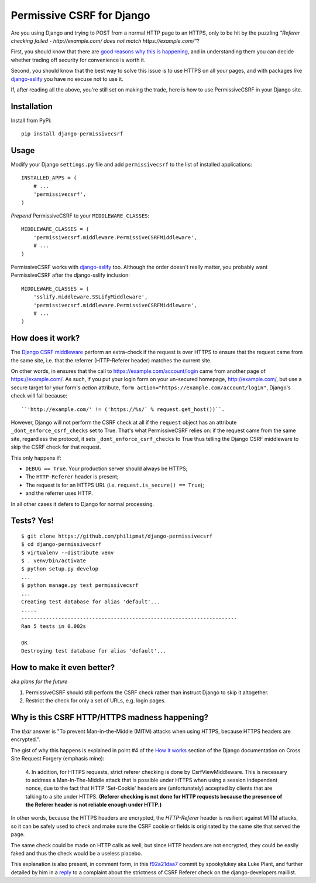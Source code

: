 Permissive CSRF for Django
==========================

Are you using Django and trying to POST from a normal HTTP page 
to an HTTPS, only to be hit by the puzzling 
*"Referer checking failed - http://example.com/ does not match https://example.com/"*?

First, you should know that there are `good reasons why this is happening`_,
and in understanding them you can decide whether trading off security 
for convenience is worth it.

Second, you should know that the best way to solve this issue is to 
use HTTPS on all your pages, and with packages like `django-sslify`_
you have no excuse not to use it.

If, after reading all the above, you're still set on making the trade,
here is how to use PermissiveCSRF in your Django site.


Installation
------------

Install from PyPi::
    
    pip install django-permissivecsrf

.. Or install the version currently in development using pip
      pip install -e git+git://github.com/philipmat/django-permissivecsrf/tarball/master#egg=django-permissivecsrf-dev


Usage
-----

Modify your Django ``settings.py`` file and add ``permissivecsrf`` to 
the list of installed applications::

    INSTALLED_APPS = (
        # ...
        'permissivecsrf',
    )


*Prepend* PermissiveCSRF to your ``MIDDLEWARE_CLASSES``::

    MIDDLEWARE_CLASSES = (
        'permissivecsrf.middleware.PermissiveCSRFMiddleware',
        # ...
    )

PermissiveCSRF works with `django-sslify`_ too. Although the order doesn't really matter,
you probably want PermissiveCSRF after the django-sslify inclusion::


    MIDDLEWARE_CLASSES = (
        'sslify.middleware.SSLifyMiddleware',
        'permissivecsrf.middleware.PermissiveCSRFMiddleware',
        # ...
    )


How does it work?
-----------------

The `Django CSRF middleware`_ perform an extra-check if the request is over HTTPS to 
ensure that the request came from the same site, i.e. that 
the referrer (HTTP-Referer header) matches the current site.

On other words, in ensures that the call to https://example.com/account/login
came from another page of https://example.com/. As such, if you put your login 
form on your un-secured homepage, http://example.com/, but use a secure target 
for your form's *action* attribute, ``form action="https://example.com/account/login"``,
Django's check will fail because::

``'http://example.com/' != ('https://%s/` % request.get_host())``.

However, Django will not perform the CSRF check at all if the ``request`` object has 
an attribute ``_dont_enforce_csrf_checks`` set to True. That's what PermissiveCSRF relies on:
if the request came from the same site, regardless the protocol, it sets ``_dont_enforce_csrf_checks``
to True thus telling the Django CSRF middleware to skip the CSRF check for that request.

This only happens if:

* ``DEBUG == True``. Your production server should always be HTTPS;
* The ``HTTP-Referer`` header is present;
* The request is for an HTTPS URL (i.e. ``request.is_secure() == True``);
* and the referrer uses HTTP. 

In all other cases it defers to Django for normal processing.


Tests? Yes!
-----------

::

    $ git clone https://github.com/philipmat/django-permissivecsrf
    $ cd django-permissivecsrf
    $ virtualenv --distribute venv
    $ . venv/bin/activate
    $ python setup.py develop
    ...
    $ python manage.py test permissivecsrf
    ...
    Creating test database for alias 'default'...
    .....
    ----------------------------------------------------------------------
    Ran 5 tests in 0.002s

    OK
    Destroying test database for alias 'default'...



How to make it even better?
---------------------------

aka *plans for the future*

1. PermissiveCSRF should still perform the CSRF check rather than instruct Django 
   to skip it altogether.
2. Restrict the check for only a set of URLs, e.g. login pages.


.. _`good reasons why this is happening`: #why-is-this-csrf-httphttps-madness-happening

Why is this CSRF HTTP/HTTPS madness happening?
----------------------------------------------

The *tl;dr* answer is "To prevent Man-in-the-Middle (MITM) attacks when using HTTPS, because HTTPS headers are encrypted.".

The gist of why this happens is explained in point #4 of the `How it works`_ section of the Django documentation on
Cross Site Request Forgery (emphasis mine):

    4. In addition, for HTTPS requests, strict referer checking is done by CsrfViewMiddleware. 
    This is necessary to address a Man-In-The-Middle attack that is possible under HTTPS 
    when using a session independent nonce, due to the fact that HTTP 'Set-Cookie' headers 
    are (unfortunately) accepted by clients that are talking to a site under HTTPS. 
    **(Referer checking is not done for HTTP requests because the presence of the Referer header is not reliable enough under HTTP.)**

In other words, because the HTTPS headers are encrypted, the *HTTP-Referer* header is resilient 
against MITM attacks, so it can be safely used to check and make sure the CSRF cookie or fields
is originated by the same site that served the page.

The same check could be made on HTTP calls as well, but since HTTP headers are not encrypted, they 
could be easily faked and thus the check would be a useless placebo.

This explanation is also present, in comment form, in this f92a21daa7_ commit by spookylukey aka Luke Plant,
and further detailed by him in a reply_ to a complaint about the strictness of CSRF Referer check 
on the django-developers maillist.



.. _`django-sslify`: https://github.com/rdegges/django-sslify
.. _`Django CSRF middleware`: https://github.com/django/django/blob/master/django/middleware/csrf.py
.. _`Django 13849`: https://code.djangoproject.com/ticket/13849
.. _reply: https://groups.google.com/d/msg/django-developers/IgWK2vEePtY/R1r3Im4x3UMJ
.. _f92a21daa7: https://github.com/django/django/commit/f92a21daa7
.. _`How it works`: https://docs.djangoproject.com/en/dev/ref/contrib/csrf/#how-it-works
